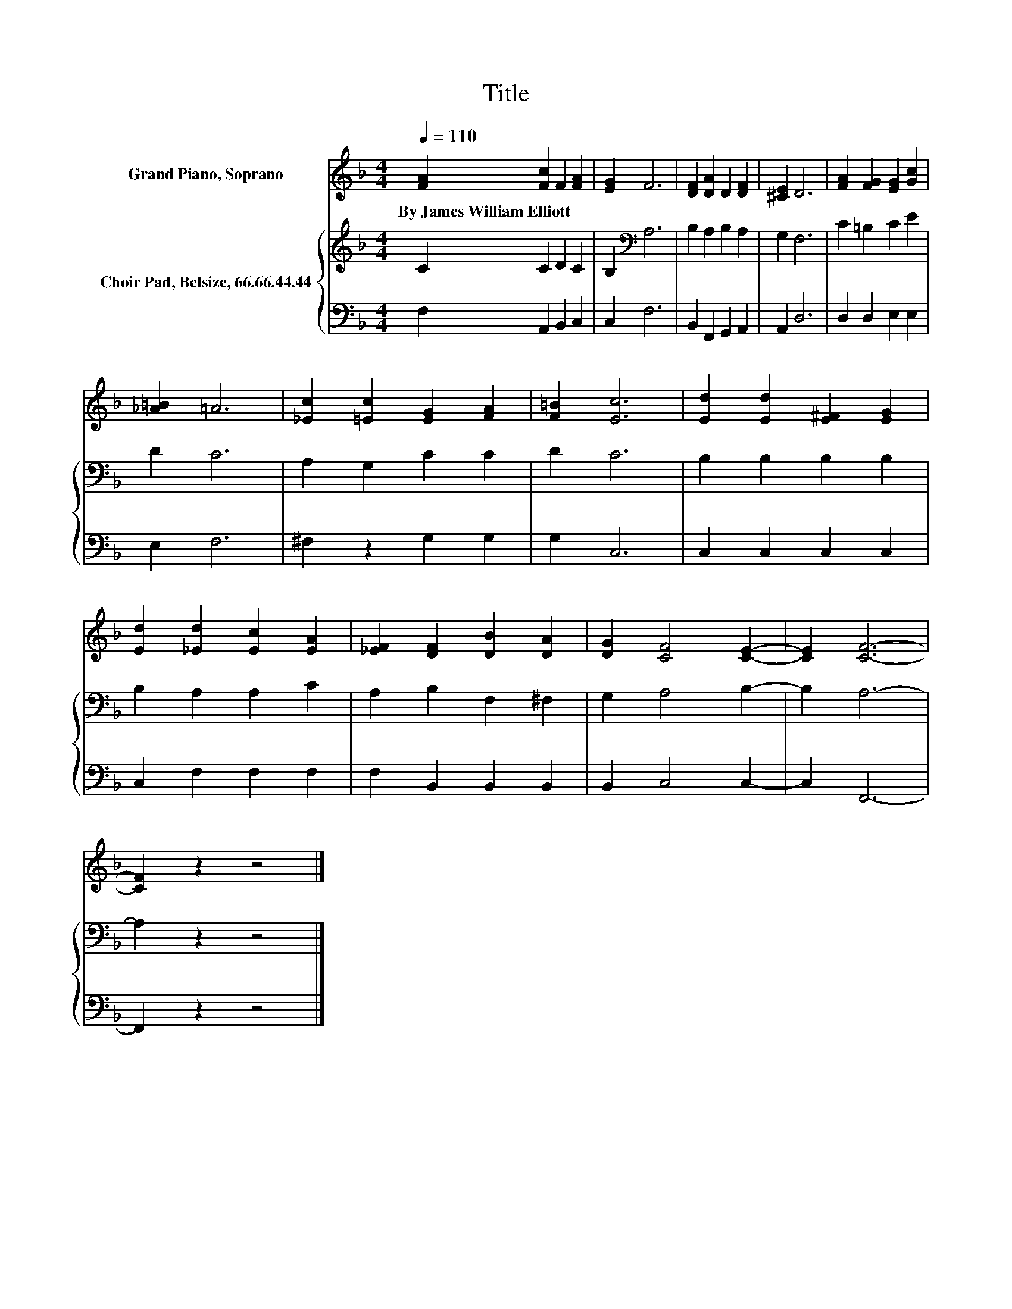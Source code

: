 X:1
T:Title
%%score 1 { 2 | 3 }
L:1/8
Q:1/4=110
M:4/4
K:F
V:1 treble nm="Grand Piano, Soprano"
V:2 treble nm="Choir Pad, Belsize, 66.66.44.44"
V:3 bass 
V:1
 [FA]2 [Fc]2 F2 [FA]2 | [EG]2 F6 | [DF]2 [DA]2 D2 [DF]2 | [^CE]2 D6 | [FA]2 [FG]2 [EG]2 [Gc]2 | %5
w: By~James~William~Elliott * * *|||||
 [_A=B]2 =A6 | [_Ec]2 [=Ec]2 [EG]2 [FA]2 | [F=B]2 [Ec]6 | [Ed]2 [Ed]2 [E^F]2 [EG]2 | %9
w: ||||
 [Ed]2 [_Ed]2 [Ec]2 [EA]2 | [_EF]2 [DF]2 [DB]2 [DA]2 | [DG]2 [CF]4 [CE]2- | [CE]2 [CF]6- | %13
w: ||||
 [CF]2 z2 z4 |] %14
w: |
V:2
 C2 C2 D2 C2 | B,2[K:bass] A,6 | B,2 A,2 B,2 A,2 | G,2 F,6 | C2 =B,2 C2 E2 | D2 C6 | %6
 A,2 G,2 C2 C2 | D2 C6 | B,2 B,2 B,2 B,2 | B,2 A,2 A,2 C2 | A,2 B,2 F,2 ^F,2 | G,2 A,4 B,2- | %12
 B,2 A,6- | A,2 z2 z4 |] %14
V:3
 F,2 A,,2 B,,2 C,2 | C,2 F,6 | B,,2 F,,2 G,,2 A,,2 | A,,2 D,6 | D,2 D,2 E,2 E,2 | E,2 F,6 | %6
 ^F,2 z2 G,2 G,2 | G,2 C,6 | C,2 C,2 C,2 C,2 | C,2 F,2 F,2 F,2 | F,2 B,,2 B,,2 B,,2 | %11
 B,,2 C,4 C,2- | C,2 F,,6- | F,,2 z2 z4 |] %14

